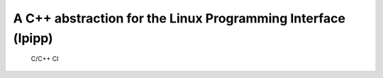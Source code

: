 =============================================================
A C++ abstraction for the Linux Programming Interface (lpipp)
=============================================================

.. figure:: https://github.com/uyha/lpipp/workflows/C/C++%20CI/badge.svg
   :alt: C/C++ CI

   C/C++ CI

